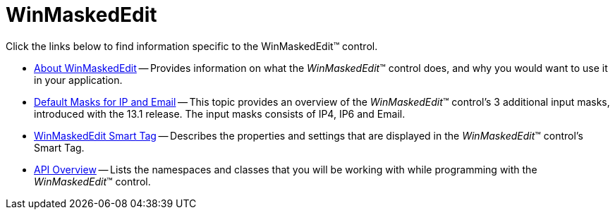 ﻿////

|metadata|
{
    "name": "winmaskededit",
    "controlName": ["WinMaskedEdit"],
    "tags": [],
    "guid": "{63BA5A58-817E-4191-9BDE-6B271CD741D0}",  
    "buildFlags": [],
    "createdOn": "0001-01-01T00:00:00Z"
}
|metadata|
////

= WinMaskedEdit

Click the links below to find information specific to the WinMaskedEdit™ control.

* link:winmaskededit-about-winmaskededit.html[About WinMaskedEdit] -- Provides information on what the  _WinMaskedEdit_™ control does, and why you would want to use it in your application.
* link:winmaskededit-default-masks-for-ip-and-email.html[Default Masks for IP and Email] -- This topic provides an overview of the  _WinMaskedEdit_™ control’s 3 additional input masks, introduced with the 13.1 release. The input masks consists of IP4, IP6 and Email.
* link:winmaskededit-smart-tag.html[WinMaskedEdit Smart Tag] -- Describes the properties and settings that are displayed in the  _WinMaskedEdit_™ control's Smart Tag.
* link:winmaskededit-api-overview.html[API Overview] -- Lists the namespaces and classes that you will be working with while programming with the  _WinMaskedEdit_™ control.